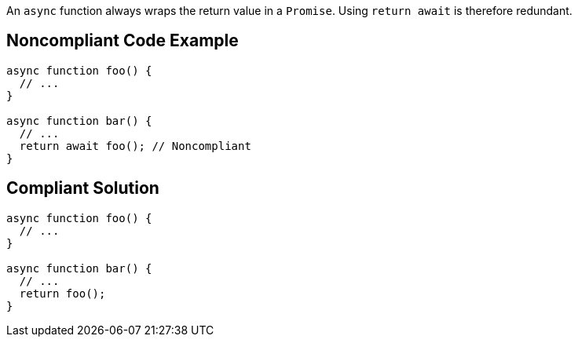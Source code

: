 An ``++async++`` function always wraps the return value in a ``++Promise++``. Using ``++return await++`` is therefore redundant.


== Noncompliant Code Example

----
async function foo() {
  // ...
}

async function bar() {
  // ...
  return await foo(); // Noncompliant
}
----


== Compliant Solution

----
async function foo() {
  // ...
}

async function bar() {
  // ...
  return foo();
}
----

